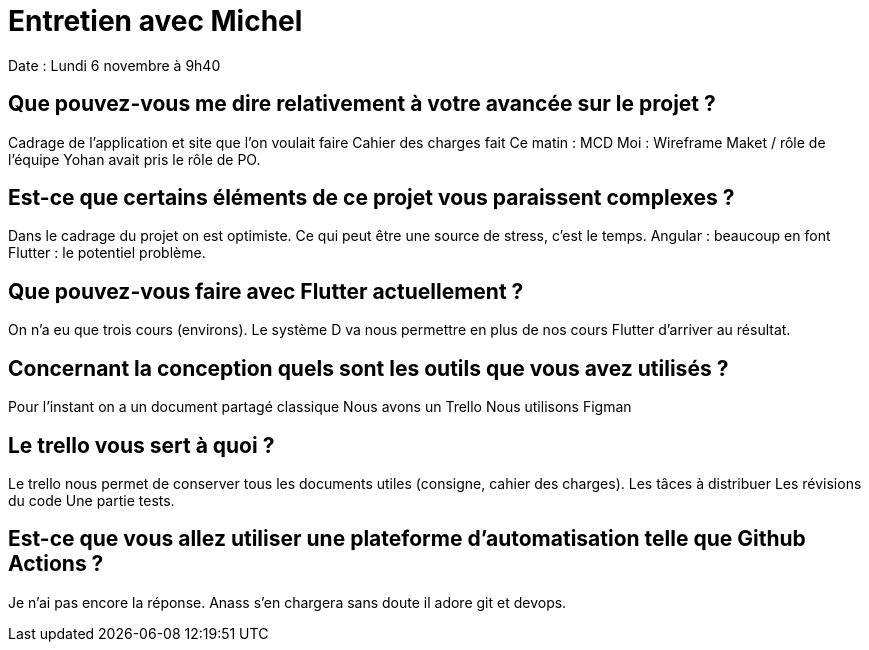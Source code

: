 = Entretien avec Michel 
Date  : Lundi 6 novembre à 9h40

== Que pouvez-vous me dire relativement à votre avancée sur le projet ?

Cadrage de l'application et site que l'on voulait faire 
Cahier des charges fait 
Ce matin : MCD 
Moi : Wireframe Maket / rôle de l'équipe
Yohan avait pris le rôle de PO.


== Est-ce que certains éléments de ce projet vous paraissent complexes ?

Dans le cadrage du projet on est optimiste. Ce qui peut être une source de stress, c'est le temps. 
Angular : beaucoup en font 
Flutter : le potentiel problème.


== Que pouvez-vous faire avec Flutter actuellement ?

On n'a eu que trois cours (environs). 
Le système D va nous permettre en plus de nos cours Flutter d'arriver au résultat.


== Concernant la conception quels sont les outils que vous avez utilisés ? 

Pour l'instant on a un document partagé classique 
Nous avons un Trello 
Nous utilisons Figman 


== Le trello vous sert à quoi ? 

Le trello nous permet de conserver tous les documents utiles (consigne, cahier des charges).
Les tâces à distribuer
Les révisions du code 
Une partie tests.

== Est-ce que vous allez utiliser une plateforme d'automatisation telle que Github Actions ?

Je n'ai pas encore la réponse. 
Anass s'en chargera sans doute il adore git et devops.











